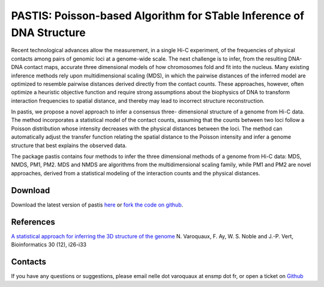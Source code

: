 .. Paris documentation master file, created by
   sphinx-quickstart on Mon Mar 31 17:17:03 2014.
   You can adapt this file completely to your liking, but it should at least
   contain the root `toctree` directive.

=====================================================================
PASTIS: Poisson-based Algorithm for STable Inference of DNA Structure
=====================================================================

.. figure:: images/yeast_chr2.png
   :scale: 50%

Recent technological advances allow the measurement, in a single Hi-C
experiment, of the frequencies of physical contacts among pairs of genomic
loci at a genome-wide scale. The next challenge is to infer, from the
resulting DNA-DNA contact maps, accurate three dimensional models of how
chromosomes fold and fit into the nucleus. Many existing inference methods
rely upon multidimensional scaling (MDS), in which the pairwise distances of
the inferred model are optimized to resemble pairwise distances derived
directly from the contact counts. These approaches, however, often optimize a
heuristic objective function and require strong assumptions about the
biophysics of DNA to transform interaction frequencies to spatial distance,
and thereby may lead to incorrect structure reconstruction.

In pastis, we propose a novel approach to infer a consensus three-
dimensional structure of a genome from Hi-C data. The method incorporates a
statistical model of the contact counts, assuming that the counts between two
loci follow a Poisson distribution whose intensity decreases with the physical
distances between the loci. The method can automatically adjust the transfer
function relating the spatial distance to the Poisson intensity and infer a
genome structure that best explains the observed data.

The package pastis contains four methods to infer the three dimensional
methods of a genome from Hi-C data: MDS, NMDS, PM1, PM2. MDS and NMDS are
algorithms from the multidimensional scaling family, while PM1 and PM2 are
novel approaches, derived from a statistical modeling of the interaction
counts and the physical distances.

Download
========

Download the latest version of pastis `here
<https://github.com/hiclib/pastis/releases>`_
or `fork the code on github <https://github.com/hiclib/pastis/>`_.

References
==========

`A statistical approach for inferring the 3D structure of the
genome <http://bioinformatics.oxfordjournals.org/content/30/12/i26.short>`_ N. Varoquaux, F.
Ay, W. S. Noble and J.-P. Vert, Bioinformatics 30 (12), i26-i33

Contacts
========

If you have any questions or suggestions, please email nelle dot varoquaux at
ensmp dot fr, or open a ticket on `Github
<https://github.com/hiclib/pastis/issues>`_
